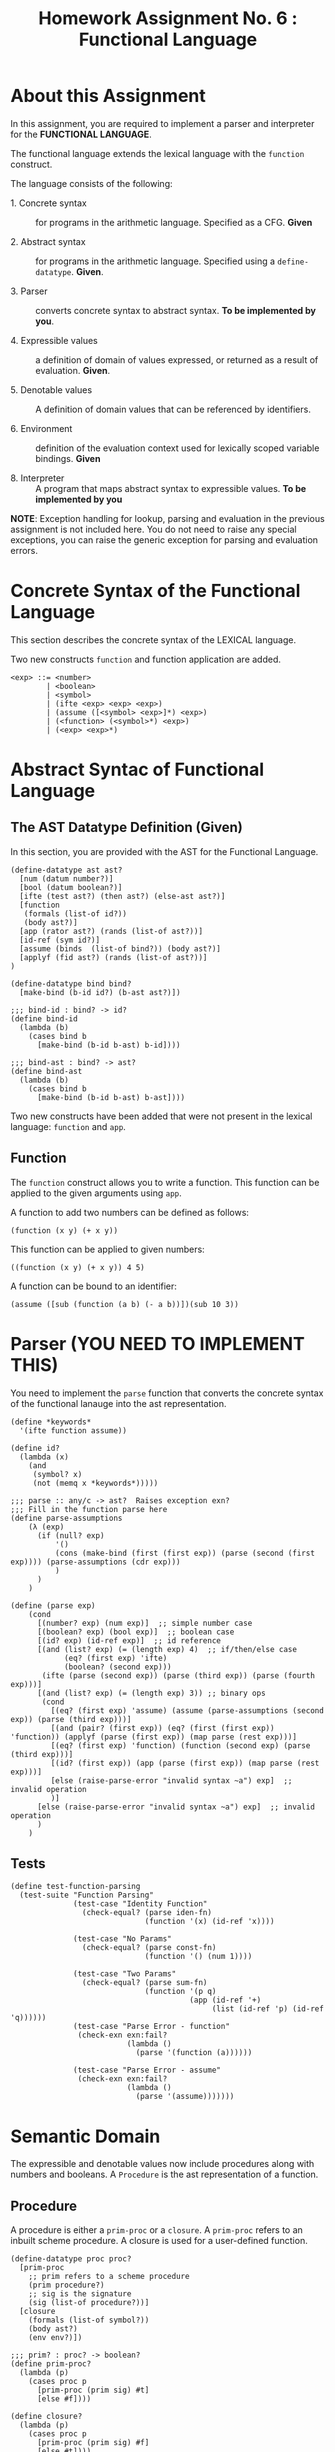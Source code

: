 #+title: Homework Assignment No. 6 : Functional Language

* About this Assignment

  In this assignment, you are required to implement a parser and
  interpreter for the *FUNCTIONAL LANGUAGE*.
  
  The functional language extends the lexical language with the
  =function= construct.


  The language consists of the following:
  
 - 1. Concrete syntax ::  for programs in the arithmetic
      language.  Specified as a  CFG.  *Given*
      
 - 2. Abstract syntax ::  for programs in the arithmetic
      language.  Specified using a =define-datatype=.
      *Given*.

 - 3. Parser :: converts concrete syntax to abstract
                syntax.  *To be implemented by you*.

 - 4. Expressible values :: a definition of domain of values
      expressed, or returned as a result of evaluation.
      *Given*.

 - 5. Denotable values :: A definition of domain values that can be
      referenced by identifiers.

 - 6. Environment :: definition of the evaluation context used for
                     lexically scoped variable bindings. *Given*

 - 8. Interpreter :: A program that maps abstract syntax to
                     expressible values.  *To be implemented by you*
  
*NOTE*: Exception handling for lookup, parsing and evaluation in the
previous assignment is not included here.  You do not need to raise
any special exceptions, you can raise the generic exception for
parsing and evaluation errors.

* Concrete Syntax of the Functional Language

  This section describes the concrete syntax of the LEXICAL language.

  Two new constructs =function= and function application are added.

#+BEGIN_SRC bnf
<exp> ::= <number>
        | <boolean>
        | <symbol>
        | (ifte <exp> <exp> <exp>)
        | (assume ([<symbol> <exp>]*) <exp>)
        | (<function> (<symbol>*) <exp>)
        | (<exp> <exp>*)
#+END_SRC

* Abstract Syntac of Functional Language

** The AST Datatype Definition (Given)

   In this section, you are provided with the AST for the Functional
   Language.

#+NAME: ast
#+BEGIN_SRC racket
(define-datatype ast ast?
  [num (datum number?)]
  [bool (datum boolean?)]
  [ifte (test ast?) (then ast?) (else-ast ast?)]
  [function
   (formals (list-of id?))
   (body ast?)]
  [app (rator ast?) (rands (list-of ast?))]
  [id-ref (sym id?)]
  [assume (binds  (list-of bind?)) (body ast?)]
  [applyf (fid ast?) (rands (list-of ast?))]
)

(define-datatype bind bind?
  [make-bind (b-id id?) (b-ast ast?)])

;;; bind-id : bind? -> id?
(define bind-id
  (lambda (b)
    (cases bind b
      [make-bind (b-id b-ast) b-id])))

;;; bind-ast : bind? -> ast?
(define bind-ast
  (lambda (b)
    (cases bind b
      [make-bind (b-id b-ast) b-ast])))
#+END_SRC

   Two new constructs have been added that were not present in the
   lexical language: =function= and =app=.

** Function

   The =function= construct allows you to write a function.  This
   function can be applied to the given arguments using =app=.

   A function to add two numbers can be defined as follows:
   
#+BEGIN_EXAMPLE
(function (x y) (+ x y))
#+END_EXAMPLE

   This function can be applied to given numbers:

#+BEGIN_EXAMPLE
((function (x y) (+ x y)) 4 5)
#+END_EXAMPLE

   A function can be bound to an identifier:

#+BEGIN_EXAMPLE
(assume ([sub (function (a b) (- a b))])(sub 10 3))
#+END_EXAMPLE



* Parser (YOU NEED TO IMPLEMENT THIS)

  You need to implement the =parse= function that converts the
  concrete syntax of the functional lanauge into the ast
  representation.
  
#+NAME: parser
#+BEGIN_SRC racket
(define *keywords*
  '(ifte function assume))

(define id?
  (lambda (x)
    (and
     (symbol? x)
     (not (memq x *keywords*)))))

;;; parse :: any/c -> ast?  Raises exception exn?
;;; Fill in the function parse here
(define parse-assumptions
    (λ (exp)
      (if (null? exp)
          '()
          (cons (make-bind (first (first exp)) (parse (second (first exp)))) (parse-assumptions (cdr exp)))
          )
      )
    )

(define (parse exp)
    (cond
      [(number? exp) (num exp)]  ;; simple number case
      [(boolean? exp) (bool exp)]  ;; boolean case
      [(id? exp) (id-ref exp)]  ;; id reference
      [(and (list? exp) (= (length exp) 4)  ;; if/then/else case
            (eq? (first exp) 'ifte)
            (boolean? (second exp)))
       (ifte (parse (second exp)) (parse (third exp)) (parse (fourth exp)))]
      [(and (list? exp) (= (length exp) 3)) ;; binary ops
       (cond
         [(eq? (first exp) 'assume) (assume (parse-assumptions (second exp)) (parse (third exp)))]
         [(and (pair? (first exp)) (eq? (first (first exp)) 'function)) (applyf (parse (first exp)) (map parse (rest exp)))]
         [(eq? (first exp) 'function) (function (second exp) (parse (third exp)))]
         [(id? (first exp)) (app (parse (first exp)) (map parse (rest exp)))]
         [else (raise-parse-error "invalid syntax ~a") exp]  ;; invalid operation
         )]
      [else (raise-parse-error "invalid syntax ~a") exp]  ;; invalid operation
      )
    )
#+END_SRC


** Tests

#+NAME: test-parser
#+BEGIN_SRC racket
(define test-function-parsing
  (test-suite "Function Parsing"
              (test-case "Identity Function"
                (check-equal? (parse iden-fn)
                              (function '(x) (id-ref 'x))))
              
              (test-case "No Params"
                (check-equal? (parse const-fn)
                              (function '() (num 1))))
              
              (test-case "Two Params"
                (check-equal? (parse sum-fn)
                              (function '(p q)
                                        (app (id-ref '+)
                                             (list (id-ref 'p) (id-ref 'q))))))
              (test-case "Parse Error - function"
               (check-exn exn:fail?
                          (lambda () 
                            (parse '(function (a))))))

              (test-case "Parse Error - assume"
               (check-exn exn:fail?
                          (lambda () 
                            (parse '(assume)))))))
#+END_SRC

   
* Semantic Domain

  The expressible and denotable values now include procedures along
  with numbers and booleans.  A =Procedure= is the ast representation
  of a function.

** Procedure
  
   A procedure is either a =prim-proc= or a =closure=.  A =prim-proc=
   refers to an inbuilt scheme procedure.  A closure is used for a
   user-defined function.
   
#+NAME: proc
#+BEGIN_SRC racket
(define-datatype proc proc?
  [prim-proc
    ;; prim refers to a scheme procedure
    (prim procedure?)
    ;; sig is the signature
    (sig (list-of procedure?))] 
  [closure
    (formals (list-of symbol?))
    (body ast?)
    (env env?)])

;;; prim? : proc? -> boolean?
(define prim-proc?
  (lambda (p)
    (cases proc p
      [prim-proc (prim sig) #t]
      [else #f])))

(define closure? 
  (lambda (p)
    (cases proc p
      [prim-proc (prim sig) #f]
      [else #t])))
#+END_SRC

*** Signature (Sig)
    The signature of a =prim-proc= defines the type of its return
    value and the type of each of its parameters.

    It is a list of predicates in which the first element denotes the
    return type and the rest of the list denotes the types of each of
    the arguments.

    For example, the signature of =<= (less than) would be =(list
    boolean? number? number?)=.

*** Closure

    A closure provides the execution context (environment) required to
    evaluate the function.  A closure consists of the three things:
    formals, body and env.

    - Formals is the list of symbols that denote the formal parameters of
    the function.

    - Body is the expression that is evaluated to given the result of
    function evaluation.

    - Env is the environment (context) in which the boby is evaluated.
    
    During the evalution (application) of a function, the environment
    contains bindings for all the formal parameters.
    
**** Lexical Scoping

     The env stored in a closure contains bindings as they exit during
     the creation of the closure.  This ensures that the result of
     evaluation does not depend on values of free variables during
     evaluation.  This is refered to as lexical scoping.


     
** Expressible Values

   Types of values returned by evaluating an ast.

#+BEGIN_SRC bnf
<expressible-value> ::= <number> | <boolean> | <proc>
#+END_SRC

#+NAME: expressible-value
#+BEGIN_SRC racket
;;; expressible-value? : any/c -> boolean?
(define expressible-value?
  (or/c number? boolean? proc?))
#+END_SRC

** Denotable Values

   Types of values denoted by identifiers.

#+BEGIN_SRC bnf
<denotable-value> ::= <number> | <boolean> | <proc>
#+END_SRC

#+NAME: denotable-value
#+BEGIN_SRC racket
;;; denotable-value? :any/c -> boolean?
(define denotable-value?
  (or/c number? boolean? proc?))
#+END_SRC


* Operators as Procedures (YOU NEED TO IMPLEMENT THIS)

  In the lexical language we defined operators as separate constructs.
  In this language we will use the new =prim-proc= construct to
  implement operators.
  
  The initial environment will contain bindings for all the operator
  symbols.  You need to implement the corresponding procedures for
  each operator.


  Operators: 
  - + :: Add two numbers
  - - :: Sub two numbers
  - * :: Product of two numbers
  - / :: Divide first number by the second non-zero number.
  - < :: (< a b) -> a is less than b?
  - <= :: less than or equal?
  - eq? :: two numbers (or booleans) are equal?
  - 0? :: is the given number equal to zero?
  - ! :: negation (#t -> #f, #f -> #t)

#+NAME: init-env
#+BEGIN_SRC racket
(define *init-env*
  (extended-env
   '(+ - * / < <= eq? 0? !)
   (list +p -p *p /p <p <=p eq?p 0?p !p)
   (empty-env)))
#+END_SRC
  
#+NAME: prim-proc
#+BEGIN_SRC racket
;;; implement all procedures in the list
(define (+p lhs rhs) (+ lhs rhs))
(define (-p lhs rhs) (- lhs rhs))
(define (*p lhs rhs) (* lhs rhs))
(define (/p lhs rhs) (/ lhs rhs))
(define (<p lhs rhs) (< lhs rhs))
(define (<=p lhs rhs) (<= lhs rhs))
(define (eq?p lhs rhs) (equal? lhs rhs))
(define (0?p operand) (equal? operand 0))
(define (!p operand) (not operand))
#+END_SRC

** Tests

#+NAME: test-prim-proc
#+BEGIN_SRC racket
(define test-operator-functions
  (test-suite "Operator Function"
              (test-case "Add"
                          (check-equal? (eval-ast (app (id-ref '+) (list (num 10) (num 10))) *init-env*)
                                        20))
              (test-case "Sub"
                          (check-equal? (eval-ast (app (id-ref '-) (list (num 40) (num 10))) *init-env*)
                                        30))
              (test-case "Product"
                          (check-equal? (eval-ast (app (id-ref '*) (list (num 5) (num 5))) *init-env*)
                                        25))
              (test-case "Div"
                          (check-equal? (eval-ast (app (id-ref '/) (list (num 100) (num 5))) *init-env*)
                                        20))
              (test-case "lt-f"
                          (check-equal? (eval-ast (app (id-ref '<) (list (num 200) (num 10))) *init-env*)
                                        #f))
              (test-case "lt-t"
                          (check-equal? (eval-ast (app (id-ref '<) (list (num 1) (num 5))) *init-env*)
                                        #t))
              (test-case "neg"
                          (check-equal? (eval-ast (app (id-ref '!) (list (bool #t))) *init-env*)
                                        #f))
              (test-case "neg-t"
                          (check-equal? (eval-ast (app (id-ref '!) (list (bool #f))) *init-env*)
                                        #t))
              (test-case "<=p"
                          (check-equal? (eval-ast (app (id-ref '<=) (list (num 1) (num 1))) *init-env*)
                                        #t))
              (test-case "0?p"
                          (check-equal? (eval-ast (app (id-ref '0?) (list (num 0))) *init-env*)
                                        #t))
              (test-case "eq?p"
                          (check-equal? (eval-ast (app (id-ref 'eq?) (list (num 1) (num 1))) *init-env*)
                                        #t))
              (test-case "eq?p - #f"
                          (check-equal? (eval-ast (app (id-ref 'eq?) (list (num 4) (num 1))) *init-env*)
                                        #f))))
#+END_SRC
  
   
* Environment

  Evaluating expressions requires an evaluation context that keeps
  track of the variable bindings.  This evaluation context is known as
  an environment.

  An env is a union type of either:

  *empty-env* : An environment that does not have any
  variable bindings.

  OR

  *extended-env* : An extended environment consisting of a list of
  symbols, a list of denotable values and an outer environment.


  In the last assignment (lexical) we used the define-datatype
  construct to create the environment.  Here, we will use a procedural
  representation of environments.  Both environments behave the same.

#+NAME: env
#+BEGIN_SRC racket
(define env? procedure?)


;;; lookup-env: [env?  symbol?] -> any/c
;;; lookup-env: throws "unbound identifier" error
(define lookup-env
  (lambda (e x)
    (e x)))

;;; empty-env : () -> env?
(define empty-env
  (lambda ()
    (lambda (x)
      (error 'empty-env "unbound identifier ~a" x))))

;;; extended-env :
;;;    [(list-of symbol?) (list-of any/c) env?] -> env?
(define extended-env
  (lambda (syms vals outer-env)
    (lambda (x)
      (let ([j (list-index syms x)])
        (cond
          [(= j -1) (lookup-env outer-env x)]
          [#t (list-ref vals j)])))))

;;; Returns the loction of the element in a list, -1 if the
;;; element is absent.

;;; list-index : [(listof any/c)  any/c] -> 
(define list-index
  (lambda (ls a)
    (letrec ([loop
               (lambda (ls ans)
                 (cond
                   [(null? ls) -1]
                   [(eq? (first ls) a) ans]
                   [#t (loop (rest ls) (+ 1 ans))]))])
      (loop ls 0))))
#+END_SRC


* Interpreter (YOU NEED TO IMPLEMENT THIS)

  The =eval-ast= function takes an =ast= and the corresponding =env=
  (that contains bindings for evaluation of the =ast=) and returns the
  evaluated expressible value.
  
#+NAME: eval-ast
#+BEGIN_SRC racket
(define apply-closure
    (λ (closure-exp rands outer-env)
      (cases proc closure-exp
        [closure (formals body environment)
                 (let ((arguments (map (lambda (exp)(eval-ast exp outer-env)) rands)))
                (eval-ast body  (extended-env  formals arguments environment)))]
        [prim-proc (prim sig) (error "not a closure")]
        )
      )
    )
(define eval-ast
    (λ (tree environment)
      (cases ast tree
        [num (n) n]
        [bool (b) b]
        [id-ref (exp) (let ((mock-env environment)) (lookup-env mock-env exp))]
        [ifte (condition if-true-exp if-false-exp)
              (cond
                [(typecheck-bool (eval-ast condition environment)) (eval-ast if-true-exp environment)]
                [(not (typecheck-bool (eval-ast condition environment))) (eval-ast if-false-exp environment)]
                )]
        [assume (bindings body)
                (let ((tuples (map (λ (var) (list (bind-id var)
                                                  (eval-ast (bind-ast var) environment)))
                                   bindings)))
                  (eval-ast body (extended-env (list (first (first tuples)))
                                               (list (second (first tuples)))
                                               environment))
                  )]
        [function (params body) (closure params body environment)]
        [applyf (func-id params) (letrec ((closures (eval-ast func-id environment))) (apply-closure closures params environment))]
        [app (rator rands) (letrec ((applc (eval-ast rator environment))
                                    (arguments (map (λ (arg) (eval-ast arg environment)) rands)))
                                    (apply applc arguments))]
        )
      )
    )
#+END_SRC


** Tests

#+NAME: test-eval-ast
#+BEGIN_SRC racket
(define test-function-evaluation
  (test-suite "Function Evaluation"
              (test-case "Identity Function"
                (check-equal? (eval-ast (parse apply-iden-fn) *init-env*)
                              10))
              (test-case "No Params"
                (check-equal? (eval-ast (parse apply-const-fn) *init-env*)
                              1))
              (test-case "Two Params"
                (check-equal? (eval-ast (parse apply-sum-fn) *init-env*)
                              40))
              (test-case "Function Bound to identifier"
                (check-equal? (eval-ast (parse fn-with-assume) *init-env*)
                              8))
              (test-case "Function Parameter overrides the assume binding"
                (check-equal? (eval-ast (parse fn-override-binding) *init-env*)
                              70))
              (test-case "Eval Error"
               (check-exn exn:fail?
                          (lambda () 
                            (eval-ast (app (id-ref '/) (list (num 20) (num 0))) *init-env*))))
              (test-case "Eval Error - prim op - incorrect value"
               (check-exn exn:fail?
                          (lambda () 
                            (eval-ast (app +p (list (bool #t) (num 0))) *init-env*))))
              (test-case "Eval Error - prim op - incorrect # of params"
               (check-exn exn:fail?
                          (lambda () 
                            (eval-ast (app +p (list (num 0))) *init-env*))))))
#+END_SRC

* Tangle


#+BEGIN_SRC racket :noweb yes :tangle ./main-tang.rkt
#lang racket

(require eopl)

<<ast>>
<<env>>
<<parser>>
<<proc>>
<<expressible-value>>
<<denotable-value>>
<<prim-proc>>
<<init-env>>
<<eval-ast>>


(provide (all-defined-out))
#+END_SRC

#+BEGIN_SRC racket :noweb yes :tangle ./test-tangled.rkt
#lang racket

(require eopl)
(require rackunit)
(require racket/match)
(require racket/list)
(require rackunit/text-ui)
(require "main-tang.rkt")


(define iden-fn '(function (x) x))
(define apply-iden-fn '((function (x) x) 10))

(define const-fn '(function () 1))
(define apply-const-fn '((function () 1)))

(define sum-fn '(function (p q) (+ p q)))
(define apply-sum-fn '((function (p q) (+ p q)) 10 30))

(define fn-with-assume '(assume ([sub-2 (function (x) (- x 2))]) (sub-2 10)))

(define fn-override-binding '(assume ([a 10])((function (a b) (+ a b)) 30 40)))



<<test-parser>>
<<test-prim-proc>>
<<test-eval-ast>>


(define test-function
  (test-suite "Function Tests"
              test-function-parsing
              test-function-evaluation
              test-operator-functions))


(define run-all-tests 
  (lambda ()
    (run-tests test-function)))


(module+ test
  (run-all-tests))
#+END_SRC
  
  
  

